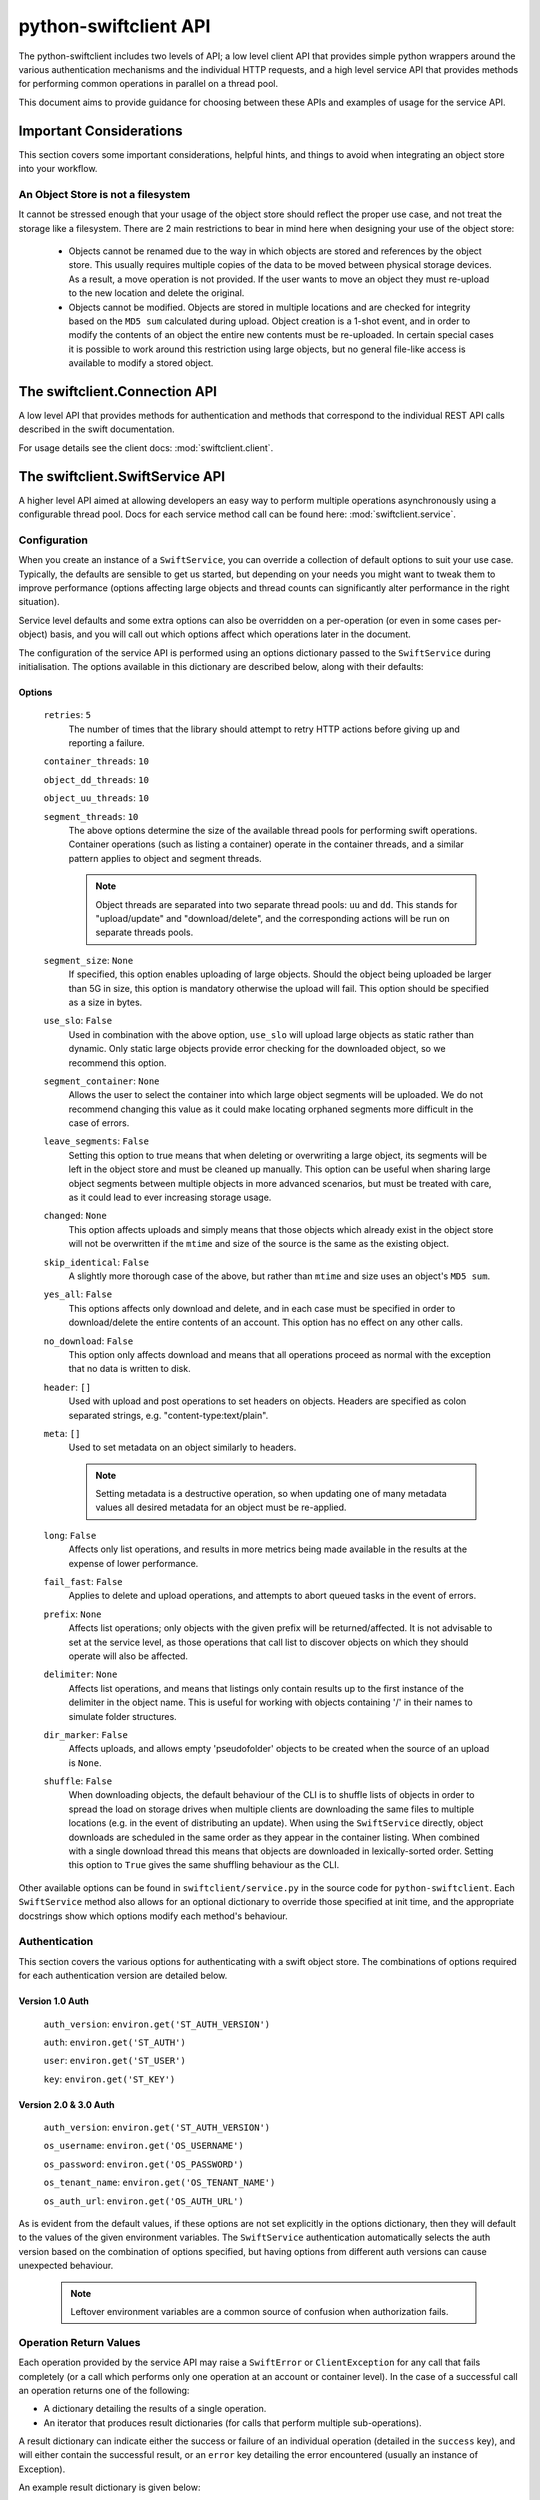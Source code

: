 ======================
python-swiftclient API
======================

The python-swiftclient includes two levels of API; a low level client API that
provides simple python wrappers around the various authentication mechanisms
and the individual HTTP requests, and a high level service API that provides
methods for performing common operations in parallel on a thread pool.

This document aims to provide guidance for choosing between these APIs and
examples of usage for the service API.

------------------------
Important Considerations
------------------------

This section covers some important considerations, helpful hints, and things
to avoid when integrating an object store into your workflow.

An Object Store is not a filesystem
-----------------------------------

It cannot be stressed enough that your usage of the object store should reflect
the proper use case, and not treat the storage like a filesystem. There are 2
main restrictions to bear in mind here when designing your use of the object
store:

    * Objects cannot be renamed due to the way in which objects are stored and
      references by the object store. This usually requires multiple copies of
      the data to be moved between physical storage devices.
      As a result, a move operation is not provided. If the user wants to move an
      object they must re-upload to the new location and delete the
      original.
    * Objects cannot be modified. Objects are stored in multiple locations and are
      checked for integrity based on the ``MD5 sum`` calculated during upload.
      Object creation is a 1-shot event, and in order to modify the contents of an
      object the entire new contents must be re-uploaded. In certain special cases
      it is possible to work around this restriction using large objects, but no
      general file-like access is available to modify a stored object.

------------------------------
The swiftclient.Connection API
------------------------------

A low level API that provides methods for authentication and methods that
correspond to the individual REST API calls described in the swift
documentation.

For usage details see the client docs: :mod:`swiftclient.client`.

--------------------------------
The swiftclient.SwiftService API
--------------------------------

A higher level API aimed at allowing developers an easy way to perform multiple
operations asynchronously using a configurable thread pool. Docs for each
service method call can be found here: :mod:`swiftclient.service`.

Configuration
-------------

When you create an instance of a ``SwiftService``, you can override a collection
of default options to suit your use case. Typically, the defaults are sensible to
get us started, but depending on your needs you might want to tweak them to
improve performance (options affecting large objects and thread counts can
significantly alter performance in the right situation).

Service level defaults and some extra options can also be overridden on a
per-operation (or even in some cases per-object) basis, and you will call out
which options affect which operations later in the document.

The configuration of the service API is performed using an options dictionary
passed to the ``SwiftService`` during initialisation. The options available
in this dictionary are described below, along with their defaults:

Options
~~~~~~~

    ``retries``: ``5``
        The number of times that the library should attempt to retry HTTP
        actions before giving up and reporting a failure.

    ``container_threads``: ``10``

    ``object_dd_threads``: ``10``

    ``object_uu_threads``: ``10``

    ``segment_threads``: ``10``
        The above options determine the size of the available thread pools for
        performing swift operations. Container operations (such as listing a
        container) operate in the container threads, and a similar pattern
        applies to object and segment threads.

        .. note::

           Object threads are separated into two separate thread pools:
           ``uu`` and ``dd``. This stands for "upload/update" and "download/delete",
           and the corresponding actions will be run on separate threads pools.

    ``segment_size``: ``None``
        If specified, this option enables uploading of large objects. Should the
        object being uploaded be larger than 5G in size, this option is
        mandatory otherwise the upload will fail. This option should be
        specified as a size in bytes.

    ``use_slo``: ``False``
        Used in combination with the above option, ``use_slo`` will upload large
        objects as static rather than dynamic. Only static large objects provide
        error checking for the downloaded object, so we recommend this option.

    ``segment_container``: ``None``
        Allows the user to select the container into which large object segments
        will be uploaded. We do not recommend changing this value as it could make
        locating orphaned segments more difficult in the case of errors.

    ``leave_segments``: ``False``
        Setting this option to true means that when deleting or overwriting a large
        object, its segments will be left in the object store and must be cleaned
        up manually. This option can be useful when sharing large object segments
        between multiple objects in more advanced scenarios, but must be treated
        with care, as it could lead to ever increasing storage usage.

    ``changed``: ``None``
        This option affects uploads and simply means that those objects which
        already exist in the object store will not be overwritten if the ``mtime``
        and size of the source is the same as the existing object.

    ``skip_identical``: ``False``
        A slightly more thorough case of the above, but rather than ``mtime`` and size
        uses an object's ``MD5 sum``.

    ``yes_all``: ``False``
        This options affects only download and delete, and in each case must be
        specified in order to download/delete the entire contents of an account.
        This option has no effect on any other calls.

    ``no_download``: ``False``
        This option only affects download and means that all operations proceed as
        normal with the exception that no data is written to disk.

    ``header``: ``[]``
        Used with upload and post operations to set headers on objects. Headers
        are specified as colon separated strings, e.g. "content-type:text/plain".

    ``meta``: ``[]``
        Used to set metadata on an object similarly to headers.

        .. note::
           Setting metadata is a destructive operation, so when updating one
           of many metadata values all desired metadata for an object must be re-applied.

    ``long``: ``False``
        Affects only list operations, and results in more metrics being made
        available in the results at the expense of lower performance.

    ``fail_fast``: ``False``
        Applies to delete and upload operations, and attempts to abort queued
        tasks in the event of errors.

    ``prefix``: ``None``
        Affects list operations; only objects with the given prefix will be
        returned/affected. It is not advisable to set at the service level, as
        those operations that call list to discover objects on which they should
        operate will also be affected.

    ``delimiter``: ``None``
        Affects list operations, and means that listings only contain results up
        to the first instance of the delimiter in the object name. This is useful
        for working with objects containing '/' in their names to simulate folder
        structures.

    ``dir_marker``: ``False``
        Affects uploads, and allows empty 'pseudofolder' objects to be created
        when the source of an upload is ``None``.

    ``shuffle``: ``False``
        When downloading objects, the default behaviour of the CLI is to shuffle
        lists of objects in order to spread the load on storage drives when multiple
        clients are downloading the same files to multiple locations (e.g. in the
        event of distributing an update). When using the ``SwiftService`` directly,
        object downloads are scheduled in the same order as they appear in the container
        listing. When combined with a single download thread this means that objects
        are downloaded in lexically-sorted order. Setting this option to ``True``
        gives the same shuffling behaviour as the CLI.

Other available options can be found in ``swiftclient/service.py`` in the
source code for ``python-swiftclient``. Each ``SwiftService`` method also allows
for an optional dictionary to override those specified at init time, and the
appropriate docstrings show which options modify each method's behaviour.

Authentication
--------------

This section covers the various options for authenticating with a swift
object store. The combinations of options required for each authentication
version are detailed below.

Version 1.0 Auth
~~~~~~~~~~~~~~~~

    ``auth_version``: ``environ.get('ST_AUTH_VERSION')``

    ``auth``: ``environ.get('ST_AUTH')``

    ``user``: ``environ.get('ST_USER')``

    ``key``: ``environ.get('ST_KEY')``


Version 2.0 & 3.0 Auth
~~~~~~~~~~~~~~~~~~~~~~

    ``auth_version``: ``environ.get('ST_AUTH_VERSION')``

    ``os_username``: ``environ.get('OS_USERNAME')``

    ``os_password``: ``environ.get('OS_PASSWORD')``

    ``os_tenant_name``: ``environ.get('OS_TENANT_NAME')``

    ``os_auth_url``: ``environ.get('OS_AUTH_URL')``

As is evident from the default values, if these options are not set explicitly
in the options dictionary, then they will default to the values of the given
environment variables. The ``SwiftService`` authentication automatically selects
the auth version based on the combination of options specified, but
having options from different auth versions can cause unexpected behaviour.

  .. note::

     Leftover environment variables are a common source of confusion when
     authorization fails.

Operation Return Values
-----------------------

Each operation provided by the service API may raise a ``SwiftError`` or
``ClientException`` for any call that fails completely (or a call which
performs only one operation at an account or container level). In the case of a
successful call an operation returns one of the following:

* A dictionary detailing the results of a single operation.
* An iterator that produces result dictionaries (for calls that perform
  multiple sub-operations).

A result dictionary can indicate either the success or failure of an individual
operation (detailed in the ``success`` key), and will either contain the
successful result, or an ``error`` key detailing the error encountered
(usually an instance of Exception).

An example result dictionary is given below:

.. code-block:: python

    result = {
        'action': 'download_object',
        'success': True,
        'container': container,
        'object': obj,
        'path': path,
        'start_time': start_time,
        'finish_time': finish_time,
        'headers_receipt': headers_receipt,
        'auth_end_time': conn.auth_end_time,
        'read_length': bytes_read,
        'attempts': conn.attempts
    }

All the possible ``action`` values are detailed below:

.. code-block:: python

    [
        'stat_account',
        'stat_container',
        'stat_object',
        'post_account',
        'post_container',
        'post_object',
        'list_part',          # list yields zero or more 'list_part' results
        'download_object',
        'create_container',   # from upload
        'create_dir_marker',  # from upload
        'upload_object',
        'upload_segment',
        'delete_container',
        'delete_object',
        'delete_segment',     # from delete_object operations
        'capabilities',
    ]

Stat
----

Stat can be called against an account, a container, or a list of objects to
get account stats, container stats or information about the given objects. In
the first two cases a dictionary is returned containing the results of the
operation, and in the case of a list of object names being supplied, an
iterator over the results generated for each object is returned.

Information returned includes the amount of data used by the given
object/container/account and any headers or metadata set (this includes
user set data as well as content-type and modification times).

See :mod:`swiftclient.service.SwiftService.stat` for docs generated from the
method docstring.

Valid calls for this method are as follows:

 * ``stat([options])``: Returns stats for the configured account.
 * ``stat(<container>, [options])``: Returns stats for the given container.
 * ``stat(<container>, <object_list>, [options])``: Returns stats for each
   of the given objects in the the given container (through the returned
   iterator).

Results from stat are dictionaries indicating the success or failure of each
operation. In the case of a successful stat against an account or container,
the method returns immediately with one of the following results:

.. code-block:: python

    {
        'action': 'stat_account',
        'success': True,
        'items': items,
        'headers': headers
    }

.. code-block:: python

    {
        'action': 'stat_container',
        'container': <container>,
        'success': True,
        'items': items,
        'headers': headers
    }

In the case of stat called against a list of objects, the method returns a
generator that returns the results of individual object stat operations as they
are performed on the thread pool:

.. code-block:: python

    {
        'action': 'stat_object',
        'object': <object_name>,
        'container': <container>,
        'success': True,
        'items': items,
        'headers': headers
    }

In the case of a failure the dictionary returned will indicate that the
operation was not successful, and will include the keys below:

.. code-block:: python

    {
        'action': <'stat_object'|'stat_container'|'stat_account'>,
        'object': <'object_name'>,      # Only for stat with objects list
        'container': <container>,       # Only for stat with objects list or container
        'success': False,
        'error': <error>,
        'traceback': <trace>,
        'error_timestamp': <timestamp>
    }

Example
~~~~~~~

The code below demonstrates the use of ``stat`` to retrieve the headers for a
given list of objects in a container using 20 threads. The code creates a
mapping from object name to headers.

.. code-block:: python

    import logging

    from swiftclient.service import SwiftService

    logger = logging.getLogger()
    _opts = {'object_dd_threads': 20}
    with SwiftService(options=_opts) as swift:
        container = 'container1'
        objects = [ 'object_%s' % n for n in range(0,100) ]
        header_data = {}
        stats_it = swift.stat(container=container, objects=objects)
        for stat_res in stats_it:
            if stat_res['success']:
                header_data[stat_res['object']] = stat_res['headers']
            else:
                logger.error(
                    'Failed to retrieve stats for %s' % stat_res['object']
                )

List
----

List can be called against an account or a container to retrieve the containers
or objects contained within them. Each call returns an iterator that returns
pages of results (by default, up to 10000 results in each page).

See :mod:`swiftclient.service.SwiftService.list` for docs generated from the
method docstring.

If the given container or account does not exist, the list method will raise
a ``SwiftError``, but for all other success/failures a dictionary is returned.
Each successfully listed page returns a dictionary as described below:

.. code-block:: python

    {
        'action': <'list_account_part'|'list_container_part'>,
        'container': <container>,      # Only for listing a container
        'prefix': <prefix>,            # The prefix of returned objects/containers
        'success': True,
        'listing': [Item],             # A list of results
                                       # (only in the event of success)
        'marker': <marker>             # The last item name in the list
                                       # (only in the event of success)
    }

Where an item contains the following keys:

.. code-block:: python

    {
        'name': <name>,
        'bytes': 10485760,
        'last_modified': '2014-12-11T12:02:38.774540',
        'hash': 'fb938269cbeabe4c234e1127bbd3b74a',
        'content_type': 'application/octet-stream',
        'meta': <metadata>    # Full metadata listing from stat'ing each object
                              # this key only exists if 'long' is specified in options
    }

Any failure listing an account or container that exists will return a failure
dictionary as described below:

.. code-block:: python

    {
        'action': <'list_account_part'|'list_container_part'>,,
        'container': container,         # Only for listing a container
        'prefix': options['prefix'],
        'success': success,
        'marker': marker,
        'error': error,
        'traceback': <trace>,
        'error_timestamp': <timestamp>
    }

Example
~~~~~~~

The code below demonstrates the use of ``list`` to list all items in a
container that are over 10MiB in size:

.. code-block:: python

    container = 'example_container'
    minimum_size = 10*1024**2
    with SwiftService() as swift:
        try:
            stats_parts_gen = swift.list(container=container)
            for stats in stats_parts_gen:
                if stats["success"]:
                    for item in stats["listing"]:
                        i_size = int(item["bytes"])
                        if i_size > minimum_size:
                            i_name = item["name"]
                            i_etag = item["hash"]
                            print(
                                "%s [size: %s] [etag: %s]" %
                                (i_name, i_size, i_etag)
                            )
                else:
                    raise stats["error"]
        except SwiftError as e:
            output_manager.error(e.value)

Post
----

Post can be called against an account, container or list of objects in order to
update the metadata attached to the given items. Each element of the object list
may be a plain string of the object name, or a ``SwiftPostObject`` that
allows finer control over the options applied to each of the individual post
operations. In the first two cases a single dictionary is returned containing the
results of the operation, and in the case of a list of objects being supplied,
an iterator over the results generated for each object post is returned. If the
given container or account does not exist, the ``post`` method will raise a
``SwiftError``.

When a string is given for the object name, the options

Successful metadata update results are dictionaries as described below:

.. code-block:: python

    {
        'action': <'post_account'|<'post_container'>|'post_object'>,
        'success': True,
        'container': <container>,
        'object': <object>,
        'headers': {},
        'response_dict': <HTTP response details>
    }

.. note::
    Updating user metadata keys will not only add any specified keys, but
    will also remove user metadata that has previously been set. This means
    that each time user metadata is updated, the complete set of desired
    key-value pairs must be specified.

Example
~~~~~~~

.. Do we want to hide this section until it is complete?

TBD

Download
--------

.. Do we want to hide this section until it is complete?

TBD

Example
~~~~~~~

.. Do we want to hide this section until it is complete?

TBD

Upload
------

Upload is always called against an account and container and with a list of
objects to upload. Each element of the object list may be a plain string
detailing the path of the object to upload, or a ``SwiftUploadObject`` that
allows finer control over some aspects of the individual operations.

When a simple string is supplied to specify a file to upload, the name of the
object uploaded is the full path of the specified file and the options used for
the upload are those supplied to the call to ``upload``.

Constructing a ``SwiftUploadObject`` allows the user to supply an object name
for the uploaded file, and modify the options used by ``upload`` at the
granularity of invidivual files.

If the given container or account does not exist, the ``upload`` method will
raise a ``SwiftError``, otherwise an iterator over the results generated for
each object upload is returned.

See :mod:`swiftclient.service.SwiftService.upload` for docs generated from the
method docstring.

For each successfully uploaded object (or object segment), the results returned
by the iterator will be a dictionary as described below:

.. code-block:: python

    {
        'action': 'upload_object',
        'container': <container>,
        'object': <object name>,
        'success': True,
        'status': <'uploaded'|'skipped-identical'|'skipped-changed'>,
        'attempts': <attempt count>,
        'response_dict': <HTTP response details>
    }

    {
        'action': 'upload_segment',
        'for_container': <container>,
        'for_object': <object name>,
        'segment_index': <segment_index>,
        'segment_size': <segment_size>,
        'segment_location': <segment_path>
        'segment_etag': <etag>,
        'log_line': <object segment n>
        'success': True,
        'response_dict': <HTTP response details>,
        'attempts': <attempt count>
    }

Any failure uploading an object will return a failure dictionary as described
below:

.. code-block:: python

    {
        'action': 'upload_object',
        'container': <container>,
        'object': <object name>,
        'success': False,
        'attempts': <attempt count>,
        'error': <error>,
        'traceback': <trace>,
        'error_timestamp': <timestamp>,
        'response_dict': <HTTP response details>
    }

    {
        'action': 'upload_segment',
        'for_container': <container>,
        'for_object': <object name>,
        'segment_index': <segment_index>,
        'segment_size': <segment_size>,
        'segment_location': <segment_path>,
        'log_line': <object segment n>,
        'success': False,
        'error': <error>,
        'traceback': <trace>,
        'error_timestamp': <timestamp>,
        'response_dict': <HTTP response details>,
        'attempts': <attempt count>
    }

Example
~~~~~~~

The code below demonstrates the use of ``upload`` to upload all files and
folders in ``/tmp``, and renaming each object by replacing ``/tmp`` in the
object or directory marker names with ``temporary-objects``:

.. code-block:: python

    _opts['object_uu_threads'] = 20
    with SwiftService(options=_opts) as swift, OutputManager() as out_manager:
        try:
            # Collect all the files and folders in '/tmp'
            objs = []
            dir_markers = []
            dir = '/tmp':
                for (_dir, _ds, _fs) in walk(f):
                    if not (_ds + _fs):
                        dir_markers.append(_dir)
                    else:
                        objs.extend([join(_dir, _f) for _f in _fs])

            # Now that we've collected all the required files and dir markers
            # build the ``SwiftUploadObject``s for the call to upload
            objs = [
                SwiftUploadObject(
                    o, object_name=o.replace(
                        '/tmp', 'temporary-objects', 1
                    )
                ) for o in objs
            ]
            dir_markers = [
                SwiftUploadObject(
                    None, object_name=d.replace(
                        '/tmp', 'temporary-objects', 1
                    ), options={'dir_marker': True}
                ) for d in dir_markers
            ]

            # Schedule uploads on the SwiftService thread pool and iterate
            # over the results
            for r in swift.upload(container, objs + dir_markers):
                if r['success']:
                    if 'object' in r:
                        out_manager.print_msg(r['object'])
                    elif 'for_object' in r:
                        out_manager.print_msg(
                            '%s segment %s' % (r['for_object'],
                                               r['segment_index'])
                            )
                else:
                    error = r['error']
                    if r['action'] == "create_container":
                        out_manager.warning(
                            'Warning: failed to create container '
                            "'%s'%s", container, msg
                        )
                    elif r['action'] == "upload_object":
                        out_manager.error(
                            "Failed to upload object %s to container %s: %s" %
                            (container, r['object'], error)
                        )
                    else:
                        out_manager.error("%s" % error)

        except SwiftError as e:
            out_manager.error(e.value)

Delete
------

.. Do we want to hide this section until it is complete?

TBD

Example
~~~~~~~

.. Do we want to hide this section until it is complete?

TBD

Capabilities
------------

.. Do we want to hide this section until it is complete?

TBD

Example
~~~~~~~

.. Do we want to hide this section until it is complete?

TBD

